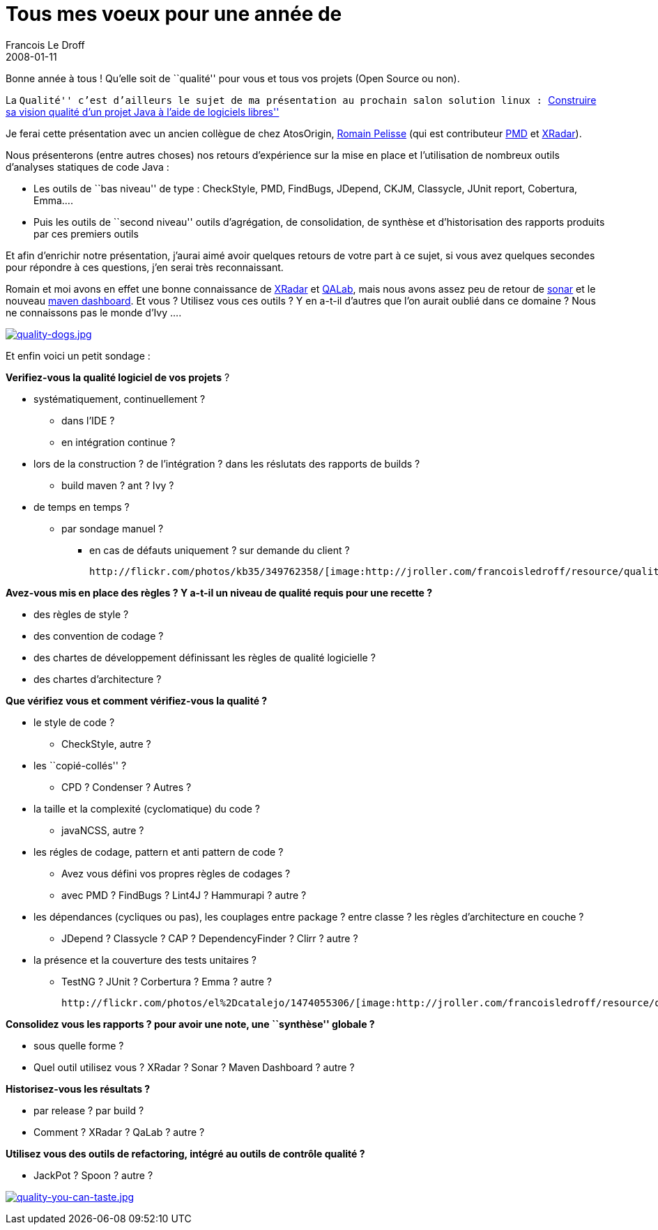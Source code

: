 =  Tous mes voeux pour une année de
Francois Le Droff
2008-01-11
:jbake-type: post
:jbake-tags:  OpenSource, Conference
:jbake-status: published
:source-highlighter: prettify

Bonne année à tous ! Qu’elle soit de ``qualité'' pour vous et tous vos projets (Open Source ou non).

La ``Qualité'' c’est d’ailleurs le sujet de ma présentation au prochain salon solution linux : http://www.solutionslinux.fr/fr/conferences_detail.php?id_conference=95[``Construire sa vision qualité d’un projet Java à l’aide de logiciels libres'']

Je ferai cette présentation avec un ancien collègue de chez AtosOrigin, http://88.191.19.81/wordpress/[Romain Pelisse] (qui est contributeur http://pmd.sourceforge.net/[PMD] et http://xradar.sourceforge.net/[XRadar]).

Nous présenterons (entre autres choses) nos retours d’expérience sur la mise en place et l’utilisation de nombreux outils d’analyses statiques de code Java :

* Les outils de ``bas niveau'' de type : CheckStyle, PMD, FindBugs, JDepend, CKJM, Classycle, JUnit report, Cobertura, Emma….
* Puis les outils de ``second niveau'' outils d’agrégation, de consolidation, de synthèse et d’historisation des rapports produits par ces premiers outils

Et afin d’enrichir notre présentation, j’aurai aimé avoir quelques retours de votre part à ce sujet, si vous avez quelques secondes pour répondre à ces questions, j’en serai très reconnaissant.

Romain et moi avons en effet une bonne connaissance de http://xradar.sourceforge.net/[XRadar] et http://qalab.sourceforge.net/[QALab], mais nous avons assez peu de retour de http://sonar.hortis.ch/[sonar] et le nouveau http://mojo.codehaus.org/dashboard%2Dmaven%2Dplugin/[maven dashboard]. Et vous ? Utilisez vous ces outils ? Y en a-t-il d’autres que l’on aurait oublié dans ce domaine ? Nous ne connaissons pas le monde d’Ivy ….

http://flickr.com/photos/pauldr/1787587305/[image:http://jroller.com/francoisledroff/resource/quality-dogs.jpg[quality-dogs.jpg,title="quality-dogs.jpg"]]

Et enfin voici un petit sondage :

*Verifiez-vous la qualité logiciel de vos projets* ?

* systématiquement, continuellement ?
** dans l’IDE ?
** en intégration continue ?
* lors de la construction ? de l’intégration ? dans les réslutats des rapports de builds ?
** build maven ? ant ? Ivy ?
* de temps en temps ?
** par sondage manuel ?
*** en cas de défauts uniquement ? sur demande du client ?

 http://flickr.com/photos/kb35/349762358/[image:http://jroller.com/francoisledroff/resource/quality-ice-cream.jpg[quality-ice-cream.jpg,title="quality-ice-cream.jpg"]]

*Avez-vous mis en place des règles ? Y a-t-il un niveau de qualité requis pour une recette ?*

* des règles de style ?
* des convention de codage ?
* des chartes de développement définissant les règles de qualité logicielle ?
* des chartes d’architecture ?

*Que vérifiez vous et comment vérifiez-vous la qualité ?*

* le style de code ?
** CheckStyle, autre ?
* les ``copié-collés'' ?
** CPD ? Condenser ? Autres ?
* la taille et la complexité (cyclomatique) du code ?
** javaNCSS, autre ?
* les régles de codage, pattern et anti pattern de code ?
** Avez vous défini vos propres règles de codages ?
** avec PMD ? FindBugs ? Lint4J ? Hammurapi ? autre ?
* les dépendances (cycliques ou pas), les couplages entre package ? entre classe ? les règles d’architecture en couche ?
** JDepend ? Classycle ? CAP ? DependencyFinder ? Clirr ? autre ?
* la présence et la couverture des tests unitaires ?
** TestNG ? JUnit ? Corbertura ? Emma ? autre ?

 http://flickr.com/photos/el%2Dcatalejo/1474055306/[image:http://jroller.com/francoisledroff/resource/qa-ok.jpg[qa-ok.jpg,title="qa-ok.jpg"]]

*Consolidez vous les rapports ? pour avoir une note, une ``synthèse'' globale ?*

* sous quelle forme ?
* Quel outil utilisez vous ? XRadar ? Sonar ? Maven Dashboard ? autre ?

*Historisez-vous les résultats ?*

* par release ? par build ?
* Comment ? XRadar ? QaLab ? autre ?

*Utilisez vous des outils de refactoring, intégré au outils de contrôle qualité ?*

* JackPot ? Spoon ? autre ?

http://flickr.com/photos/jeremybrooks/1399474069/[image:http://jroller.com/francoisledroff/resource/quality-you-can-taste.jpg[quality-you-can-taste.jpg,title="quality-you-can-taste.jpg"]]
